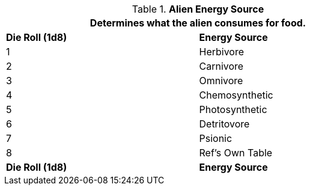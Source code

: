 // Table 6.21 Alien Energy Source
.*Alien Energy Source*
[width="75%",cols="2*^",frame="all", stripes="even"]
|===
2+<|Determines what the alien consumes for food. 

s|Die Roll (1d8)
s|Energy Source

|1
|Herbivore

|2
|Carnivore

|3
|Omnivore

|4
|Chemosynthetic

|5
|Photosynthetic

|6
|Detritovore

|7
|Psionic

|8
|Ref's Own Table

s|Die Roll (1d8)
s|Energy Source
|===
